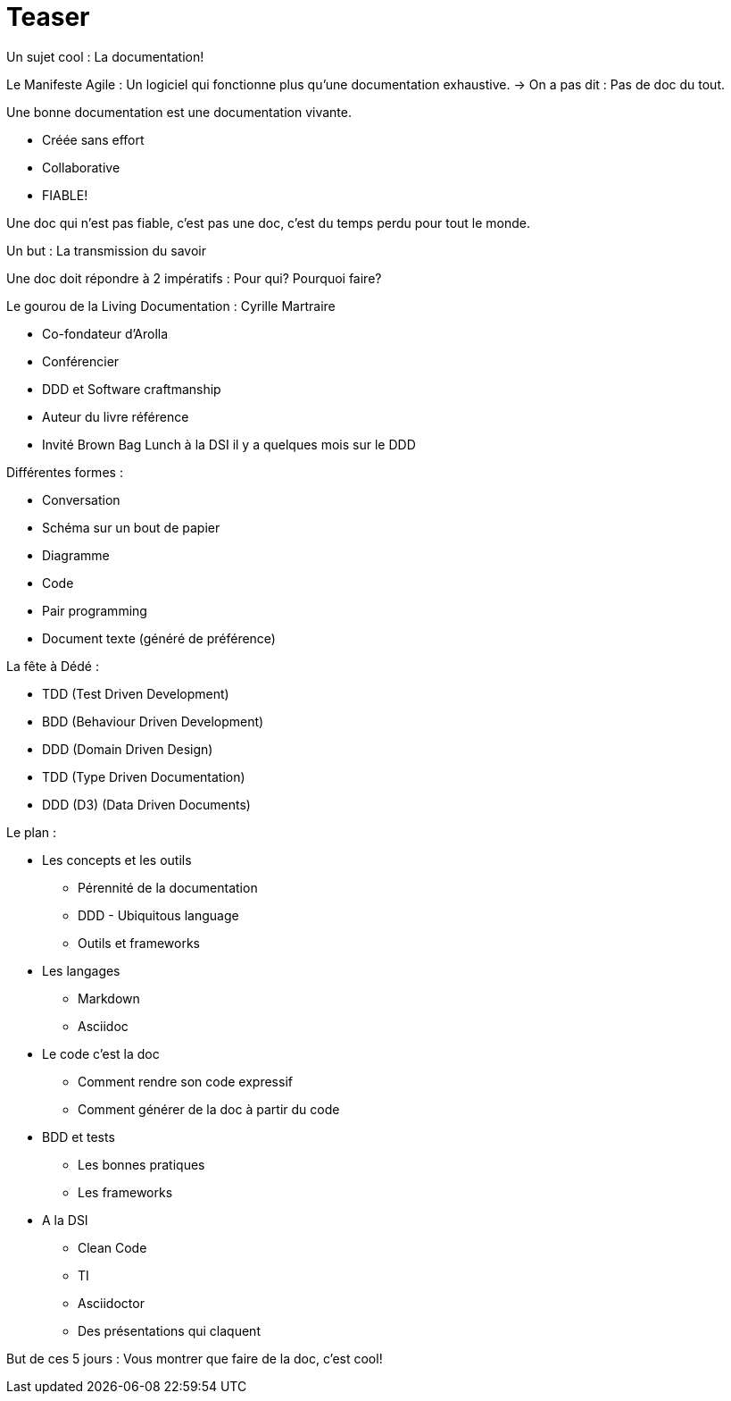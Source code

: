 = Teaser

Un sujet cool : La documentation!

Le Manifeste Agile : Un logiciel qui fonctionne plus qu’une documentation exhaustive. -> On a pas dit  : Pas de doc du tout.

.Une bonne documentation est une documentation vivante.
- Créée sans effort
- Collaborative
- FIABLE!

Une doc qui n'est pas fiable, c'est pas une doc, c'est du temps perdu pour tout le monde.

Un but : La transmission du savoir

Une doc doit répondre à 2 impératifs : Pour qui? Pourquoi faire?

.Le gourou de la Living Documentation : Cyrille Martraire
- Co-fondateur d'Arolla
- Conférencier
- DDD et Software craftmanship
- Auteur du livre référence
- Invité Brown Bag Lunch à la DSI il y a quelques mois sur le DDD

.Différentes formes : 
- Conversation
- Schéma sur un bout de papier
- Diagramme
- Code
- Pair programming
- Document texte (généré de préférence)

.La fête à Dédé :
- TDD (Test Driven Development)
- BDD (Behaviour Driven Development)
- DDD (Domain Driven Design)
- TDD (Type Driven Documentation)
- DDD (D3) (Data Driven Documents)

.Le plan :
* Les concepts et les outils
** Pérennité de la documentation
** DDD - Ubiquitous language
** Outils et frameworks
* Les langages
** Markdown
** Asciidoc
* Le code c'est la doc
** Comment rendre son code expressif
** Comment générer de la doc à partir du code
* BDD et tests
** Les bonnes pratiques
** Les frameworks
* A la DSI
** Clean Code
** TI
** Asciidoctor
** Des présentations qui claquent

But de ces 5 jours : Vous montrer que faire de la doc, c'est cool!

